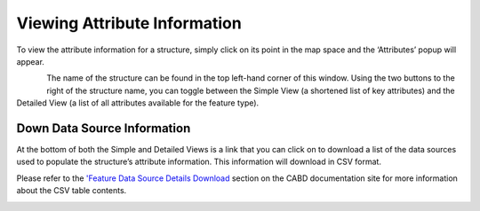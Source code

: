 .. _attributes:

=============================
Viewing Attribute Information
=============================

To view the attribute information for a structure, simply click on its point in the map space and the ‘Attributes’ popup will appear.

.. figure:: img/attributes_popup_zoom.png
    :align: left
    :width: 40%

The name of the structure can be found in the top left-hand corner of this window. Using the two buttons to the right of the structure name, you can toggle between the Simple View (a shortened list of key attributes) and the Detailed View (a list of all attributes available for the feature type). 

Down Data Source Information
----------------------------

At the bottom of both the Simple and Detailed Views is a link that you can click on to download a list of the data sources used to populate the structure’s attribute information. This information will download in CSV format. 

Please refer to the `'Feature Data Source Details Download <https://cabd-docs.netlify.app/docs_user/docs_user_data_sources/docs_user_data_sources_csv_download.html#csv-contents>`_ section on the CABD documentation site for more information about the CSV table contents.

.. figure:: img/attributes_popup_download_highlight.png
    :align: left
    :width: 40%
